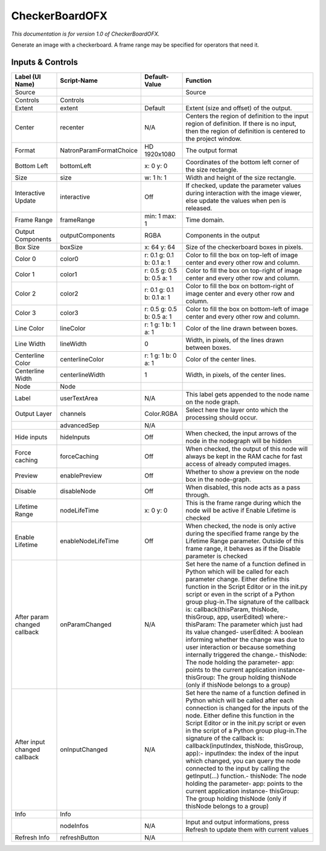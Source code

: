 CheckerBoardOFX
===============

.. figure:: net.sf.openfx.CheckerBoardPlugin.png
   :alt: 

*This documentation is for version 1.0 of CheckerBoardOFX.*

Generate an image with a checkerboard. A frame range may be specified for operators that need it.

Inputs & Controls
-----------------

+--------------------------------+---------------------------+-----------------------------+-----------------------------------------------------------------------------------------------------------------------------------------------------------------------------------------------------------------------------------------------------------------------------------------------------------------------------------------------------------------------------------------------------------------------------------------------------------------------------------------------------------------------------------------------------------------------------------------------------------------------------------------------------------------------------------------------------------+
| Label (UI Name)                | Script-Name               | Default-Value               | Function                                                                                                                                                                                                                                                                                                                                                                                                                                                                                                                                                                                                                                                                                                  |
+================================+===========================+=============================+===========================================================================================================================================================================================================================================================================================================================================================================================================================================================================================================================================================================================================================================================================================================+
| Source                         |                           |                             | Source                                                                                                                                                                                                                                                                                                                                                                                                                                                                                                                                                                                                                                                                                                    |
+--------------------------------+---------------------------+-----------------------------+-----------------------------------------------------------------------------------------------------------------------------------------------------------------------------------------------------------------------------------------------------------------------------------------------------------------------------------------------------------------------------------------------------------------------------------------------------------------------------------------------------------------------------------------------------------------------------------------------------------------------------------------------------------------------------------------------------------+
| Controls                       | Controls                  |                             |                                                                                                                                                                                                                                                                                                                                                                                                                                                                                                                                                                                                                                                                                                           |
+--------------------------------+---------------------------+-----------------------------+-----------------------------------------------------------------------------------------------------------------------------------------------------------------------------------------------------------------------------------------------------------------------------------------------------------------------------------------------------------------------------------------------------------------------------------------------------------------------------------------------------------------------------------------------------------------------------------------------------------------------------------------------------------------------------------------------------------+
| Extent                         | extent                    | Default                     | Extent (size and offset) of the output.                                                                                                                                                                                                                                                                                                                                                                                                                                                                                                                                                                                                                                                                   |
+--------------------------------+---------------------------+-----------------------------+-----------------------------------------------------------------------------------------------------------------------------------------------------------------------------------------------------------------------------------------------------------------------------------------------------------------------------------------------------------------------------------------------------------------------------------------------------------------------------------------------------------------------------------------------------------------------------------------------------------------------------------------------------------------------------------------------------------+
| Center                         | recenter                  | N/A                         | Centers the region of definition to the input region of definition. If there is no input, then the region of definition is centered to the project window.                                                                                                                                                                                                                                                                                                                                                                                                                                                                                                                                                |
+--------------------------------+---------------------------+-----------------------------+-----------------------------------------------------------------------------------------------------------------------------------------------------------------------------------------------------------------------------------------------------------------------------------------------------------------------------------------------------------------------------------------------------------------------------------------------------------------------------------------------------------------------------------------------------------------------------------------------------------------------------------------------------------------------------------------------------------+
| Format                         | NatronParamFormatChoice   | HD 1920x1080                | The output format                                                                                                                                                                                                                                                                                                                                                                                                                                                                                                                                                                                                                                                                                         |
+--------------------------------+---------------------------+-----------------------------+-----------------------------------------------------------------------------------------------------------------------------------------------------------------------------------------------------------------------------------------------------------------------------------------------------------------------------------------------------------------------------------------------------------------------------------------------------------------------------------------------------------------------------------------------------------------------------------------------------------------------------------------------------------------------------------------------------------+
| Bottom Left                    | bottomLeft                | x: 0 y: 0                   | Coordinates of the bottom left corner of the size rectangle.                                                                                                                                                                                                                                                                                                                                                                                                                                                                                                                                                                                                                                              |
+--------------------------------+---------------------------+-----------------------------+-----------------------------------------------------------------------------------------------------------------------------------------------------------------------------------------------------------------------------------------------------------------------------------------------------------------------------------------------------------------------------------------------------------------------------------------------------------------------------------------------------------------------------------------------------------------------------------------------------------------------------------------------------------------------------------------------------------+
| Size                           | size                      | w: 1 h: 1                   | Width and height of the size rectangle.                                                                                                                                                                                                                                                                                                                                                                                                                                                                                                                                                                                                                                                                   |
+--------------------------------+---------------------------+-----------------------------+-----------------------------------------------------------------------------------------------------------------------------------------------------------------------------------------------------------------------------------------------------------------------------------------------------------------------------------------------------------------------------------------------------------------------------------------------------------------------------------------------------------------------------------------------------------------------------------------------------------------------------------------------------------------------------------------------------------+
| Interactive Update             | interactive               | Off                         | If checked, update the parameter values during interaction with the image viewer, else update the values when pen is released.                                                                                                                                                                                                                                                                                                                                                                                                                                                                                                                                                                            |
+--------------------------------+---------------------------+-----------------------------+-----------------------------------------------------------------------------------------------------------------------------------------------------------------------------------------------------------------------------------------------------------------------------------------------------------------------------------------------------------------------------------------------------------------------------------------------------------------------------------------------------------------------------------------------------------------------------------------------------------------------------------------------------------------------------------------------------------+
| Frame Range                    | frameRange                | min: 1 max: 1               | Time domain.                                                                                                                                                                                                                                                                                                                                                                                                                                                                                                                                                                                                                                                                                              |
+--------------------------------+---------------------------+-----------------------------+-----------------------------------------------------------------------------------------------------------------------------------------------------------------------------------------------------------------------------------------------------------------------------------------------------------------------------------------------------------------------------------------------------------------------------------------------------------------------------------------------------------------------------------------------------------------------------------------------------------------------------------------------------------------------------------------------------------+
| Output Components              | outputComponents          | RGBA                        | Components in the output                                                                                                                                                                                                                                                                                                                                                                                                                                                                                                                                                                                                                                                                                  |
+--------------------------------+---------------------------+-----------------------------+-----------------------------------------------------------------------------------------------------------------------------------------------------------------------------------------------------------------------------------------------------------------------------------------------------------------------------------------------------------------------------------------------------------------------------------------------------------------------------------------------------------------------------------------------------------------------------------------------------------------------------------------------------------------------------------------------------------+
| Box Size                       | boxSize                   | x: 64 y: 64                 | Size of the checkerboard boxes in pixels.                                                                                                                                                                                                                                                                                                                                                                                                                                                                                                                                                                                                                                                                 |
+--------------------------------+---------------------------+-----------------------------+-----------------------------------------------------------------------------------------------------------------------------------------------------------------------------------------------------------------------------------------------------------------------------------------------------------------------------------------------------------------------------------------------------------------------------------------------------------------------------------------------------------------------------------------------------------------------------------------------------------------------------------------------------------------------------------------------------------+
| Color 0                        | color0                    | r: 0.1 g: 0.1 b: 0.1 a: 1   | Color to fill the box on top-left of image center and every other row and column.                                                                                                                                                                                                                                                                                                                                                                                                                                                                                                                                                                                                                         |
+--------------------------------+---------------------------+-----------------------------+-----------------------------------------------------------------------------------------------------------------------------------------------------------------------------------------------------------------------------------------------------------------------------------------------------------------------------------------------------------------------------------------------------------------------------------------------------------------------------------------------------------------------------------------------------------------------------------------------------------------------------------------------------------------------------------------------------------+
| Color 1                        | color1                    | r: 0.5 g: 0.5 b: 0.5 a: 1   | Color to fill the box on top-right of image center and every other row and column.                                                                                                                                                                                                                                                                                                                                                                                                                                                                                                                                                                                                                        |
+--------------------------------+---------------------------+-----------------------------+-----------------------------------------------------------------------------------------------------------------------------------------------------------------------------------------------------------------------------------------------------------------------------------------------------------------------------------------------------------------------------------------------------------------------------------------------------------------------------------------------------------------------------------------------------------------------------------------------------------------------------------------------------------------------------------------------------------+
| Color 2                        | color2                    | r: 0.1 g: 0.1 b: 0.1 a: 1   | Color to fill the box on bottom-right of image center and every other row and column.                                                                                                                                                                                                                                                                                                                                                                                                                                                                                                                                                                                                                     |
+--------------------------------+---------------------------+-----------------------------+-----------------------------------------------------------------------------------------------------------------------------------------------------------------------------------------------------------------------------------------------------------------------------------------------------------------------------------------------------------------------------------------------------------------------------------------------------------------------------------------------------------------------------------------------------------------------------------------------------------------------------------------------------------------------------------------------------------+
| Color 3                        | color3                    | r: 0.5 g: 0.5 b: 0.5 a: 1   | Color to fill the box on bottom-left of image center and every other row and column.                                                                                                                                                                                                                                                                                                                                                                                                                                                                                                                                                                                                                      |
+--------------------------------+---------------------------+-----------------------------+-----------------------------------------------------------------------------------------------------------------------------------------------------------------------------------------------------------------------------------------------------------------------------------------------------------------------------------------------------------------------------------------------------------------------------------------------------------------------------------------------------------------------------------------------------------------------------------------------------------------------------------------------------------------------------------------------------------+
| Line Color                     | lineColor                 | r: 1 g: 1 b: 1 a: 1         | Color of the line drawn between boxes.                                                                                                                                                                                                                                                                                                                                                                                                                                                                                                                                                                                                                                                                    |
+--------------------------------+---------------------------+-----------------------------+-----------------------------------------------------------------------------------------------------------------------------------------------------------------------------------------------------------------------------------------------------------------------------------------------------------------------------------------------------------------------------------------------------------------------------------------------------------------------------------------------------------------------------------------------------------------------------------------------------------------------------------------------------------------------------------------------------------+
| Line Width                     | lineWidth                 | 0                           | Width, in pixels, of the lines drawn between boxes.                                                                                                                                                                                                                                                                                                                                                                                                                                                                                                                                                                                                                                                       |
+--------------------------------+---------------------------+-----------------------------+-----------------------------------------------------------------------------------------------------------------------------------------------------------------------------------------------------------------------------------------------------------------------------------------------------------------------------------------------------------------------------------------------------------------------------------------------------------------------------------------------------------------------------------------------------------------------------------------------------------------------------------------------------------------------------------------------------------+
| Centerline Color               | centerlineColor           | r: 1 g: 1 b: 0 a: 1         | Color of the center lines.                                                                                                                                                                                                                                                                                                                                                                                                                                                                                                                                                                                                                                                                                |
+--------------------------------+---------------------------+-----------------------------+-----------------------------------------------------------------------------------------------------------------------------------------------------------------------------------------------------------------------------------------------------------------------------------------------------------------------------------------------------------------------------------------------------------------------------------------------------------------------------------------------------------------------------------------------------------------------------------------------------------------------------------------------------------------------------------------------------------+
| Centerline Width               | centerlineWidth           | 1                           | Width, in pixels, of the center lines.                                                                                                                                                                                                                                                                                                                                                                                                                                                                                                                                                                                                                                                                    |
+--------------------------------+---------------------------+-----------------------------+-----------------------------------------------------------------------------------------------------------------------------------------------------------------------------------------------------------------------------------------------------------------------------------------------------------------------------------------------------------------------------------------------------------------------------------------------------------------------------------------------------------------------------------------------------------------------------------------------------------------------------------------------------------------------------------------------------------+
| Node                           | Node                      |                             |                                                                                                                                                                                                                                                                                                                                                                                                                                                                                                                                                                                                                                                                                                           |
+--------------------------------+---------------------------+-----------------------------+-----------------------------------------------------------------------------------------------------------------------------------------------------------------------------------------------------------------------------------------------------------------------------------------------------------------------------------------------------------------------------------------------------------------------------------------------------------------------------------------------------------------------------------------------------------------------------------------------------------------------------------------------------------------------------------------------------------+
| Label                          | userTextArea              | N/A                         | This label gets appended to the node name on the node graph.                                                                                                                                                                                                                                                                                                                                                                                                                                                                                                                                                                                                                                              |
+--------------------------------+---------------------------+-----------------------------+-----------------------------------------------------------------------------------------------------------------------------------------------------------------------------------------------------------------------------------------------------------------------------------------------------------------------------------------------------------------------------------------------------------------------------------------------------------------------------------------------------------------------------------------------------------------------------------------------------------------------------------------------------------------------------------------------------------+
| Output Layer                   | channels                  | Color.RGBA                  | Select here the layer onto which the processing should occur.                                                                                                                                                                                                                                                                                                                                                                                                                                                                                                                                                                                                                                             |
+--------------------------------+---------------------------+-----------------------------+-----------------------------------------------------------------------------------------------------------------------------------------------------------------------------------------------------------------------------------------------------------------------------------------------------------------------------------------------------------------------------------------------------------------------------------------------------------------------------------------------------------------------------------------------------------------------------------------------------------------------------------------------------------------------------------------------------------+
|                                | advancedSep               | N/A                         |                                                                                                                                                                                                                                                                                                                                                                                                                                                                                                                                                                                                                                                                                                           |
+--------------------------------+---------------------------+-----------------------------+-----------------------------------------------------------------------------------------------------------------------------------------------------------------------------------------------------------------------------------------------------------------------------------------------------------------------------------------------------------------------------------------------------------------------------------------------------------------------------------------------------------------------------------------------------------------------------------------------------------------------------------------------------------------------------------------------------------+
| Hide inputs                    | hideInputs                | Off                         | When checked, the input arrows of the node in the nodegraph will be hidden                                                                                                                                                                                                                                                                                                                                                                                                                                                                                                                                                                                                                                |
+--------------------------------+---------------------------+-----------------------------+-----------------------------------------------------------------------------------------------------------------------------------------------------------------------------------------------------------------------------------------------------------------------------------------------------------------------------------------------------------------------------------------------------------------------------------------------------------------------------------------------------------------------------------------------------------------------------------------------------------------------------------------------------------------------------------------------------------+
| Force caching                  | forceCaching              | Off                         | When checked, the output of this node will always be kept in the RAM cache for fast access of already computed images.                                                                                                                                                                                                                                                                                                                                                                                                                                                                                                                                                                                    |
+--------------------------------+---------------------------+-----------------------------+-----------------------------------------------------------------------------------------------------------------------------------------------------------------------------------------------------------------------------------------------------------------------------------------------------------------------------------------------------------------------------------------------------------------------------------------------------------------------------------------------------------------------------------------------------------------------------------------------------------------------------------------------------------------------------------------------------------+
| Preview                        | enablePreview             | Off                         | Whether to show a preview on the node box in the node-graph.                                                                                                                                                                                                                                                                                                                                                                                                                                                                                                                                                                                                                                              |
+--------------------------------+---------------------------+-----------------------------+-----------------------------------------------------------------------------------------------------------------------------------------------------------------------------------------------------------------------------------------------------------------------------------------------------------------------------------------------------------------------------------------------------------------------------------------------------------------------------------------------------------------------------------------------------------------------------------------------------------------------------------------------------------------------------------------------------------+
| Disable                        | disableNode               | Off                         | When disabled, this node acts as a pass through.                                                                                                                                                                                                                                                                                                                                                                                                                                                                                                                                                                                                                                                          |
+--------------------------------+---------------------------+-----------------------------+-----------------------------------------------------------------------------------------------------------------------------------------------------------------------------------------------------------------------------------------------------------------------------------------------------------------------------------------------------------------------------------------------------------------------------------------------------------------------------------------------------------------------------------------------------------------------------------------------------------------------------------------------------------------------------------------------------------+
| Lifetime Range                 | nodeLifeTime              | x: 0 y: 0                   | This is the frame range during which the node will be active if Enable Lifetime is checked                                                                                                                                                                                                                                                                                                                                                                                                                                                                                                                                                                                                                |
+--------------------------------+---------------------------+-----------------------------+-----------------------------------------------------------------------------------------------------------------------------------------------------------------------------------------------------------------------------------------------------------------------------------------------------------------------------------------------------------------------------------------------------------------------------------------------------------------------------------------------------------------------------------------------------------------------------------------------------------------------------------------------------------------------------------------------------------+
| Enable Lifetime                | enableNodeLifeTime        | Off                         | When checked, the node is only active during the specified frame range by the Lifetime Range parameter. Outside of this frame range, it behaves as if the Disable parameter is checked                                                                                                                                                                                                                                                                                                                                                                                                                                                                                                                    |
+--------------------------------+---------------------------+-----------------------------+-----------------------------------------------------------------------------------------------------------------------------------------------------------------------------------------------------------------------------------------------------------------------------------------------------------------------------------------------------------------------------------------------------------------------------------------------------------------------------------------------------------------------------------------------------------------------------------------------------------------------------------------------------------------------------------------------------------+
| After param changed callback   | onParamChanged            | N/A                         | Set here the name of a function defined in Python which will be called for each parameter change. Either define this function in the Script Editor or in the init.py script or even in the script of a Python group plug-in.The signature of the callback is: callback(thisParam, thisNode, thisGroup, app, userEdited) where:- thisParam: The parameter which just had its value changed- userEdited: A boolean informing whether the change was due to user interaction or because something internally triggered the change.- thisNode: The node holding the parameter- app: points to the current application instance- thisGroup: The group holding thisNode (only if thisNode belongs to a group)   |
+--------------------------------+---------------------------+-----------------------------+-----------------------------------------------------------------------------------------------------------------------------------------------------------------------------------------------------------------------------------------------------------------------------------------------------------------------------------------------------------------------------------------------------------------------------------------------------------------------------------------------------------------------------------------------------------------------------------------------------------------------------------------------------------------------------------------------------------+
| After input changed callback   | onInputChanged            | N/A                         | Set here the name of a function defined in Python which will be called after each connection is changed for the inputs of the node. Either define this function in the Script Editor or in the init.py script or even in the script of a Python group plug-in.The signature of the callback is: callback(inputIndex, thisNode, thisGroup, app):- inputIndex: the index of the input which changed, you can query the node connected to the input by calling the getInput(...) function.- thisNode: The node holding the parameter- app: points to the current application instance- thisGroup: The group holding thisNode (only if thisNode belongs to a group)                                           |
+--------------------------------+---------------------------+-----------------------------+-----------------------------------------------------------------------------------------------------------------------------------------------------------------------------------------------------------------------------------------------------------------------------------------------------------------------------------------------------------------------------------------------------------------------------------------------------------------------------------------------------------------------------------------------------------------------------------------------------------------------------------------------------------------------------------------------------------+
| Info                           | Info                      |                             |                                                                                                                                                                                                                                                                                                                                                                                                                                                                                                                                                                                                                                                                                                           |
+--------------------------------+---------------------------+-----------------------------+-----------------------------------------------------------------------------------------------------------------------------------------------------------------------------------------------------------------------------------------------------------------------------------------------------------------------------------------------------------------------------------------------------------------------------------------------------------------------------------------------------------------------------------------------------------------------------------------------------------------------------------------------------------------------------------------------------------+
|                                | nodeInfos                 | N/A                         | Input and output informations, press Refresh to update them with current values                                                                                                                                                                                                                                                                                                                                                                                                                                                                                                                                                                                                                           |
+--------------------------------+---------------------------+-----------------------------+-----------------------------------------------------------------------------------------------------------------------------------------------------------------------------------------------------------------------------------------------------------------------------------------------------------------------------------------------------------------------------------------------------------------------------------------------------------------------------------------------------------------------------------------------------------------------------------------------------------------------------------------------------------------------------------------------------------+
| Refresh Info                   | refreshButton             | N/A                         |                                                                                                                                                                                                                                                                                                                                                                                                                                                                                                                                                                                                                                                                                                           |
+--------------------------------+---------------------------+-----------------------------+-----------------------------------------------------------------------------------------------------------------------------------------------------------------------------------------------------------------------------------------------------------------------------------------------------------------------------------------------------------------------------------------------------------------------------------------------------------------------------------------------------------------------------------------------------------------------------------------------------------------------------------------------------------------------------------------------------------+
